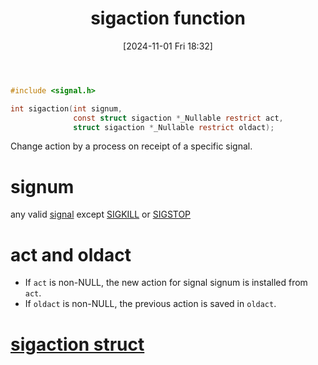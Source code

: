 :PROPERTIES:
:ID:       27a65a29-3d91-4b9e-86c3-b31168910426
:END:
#+title: sigaction function
#+date: [2024-11-01 Fri 18:32]
#+startup: overview

#+begin_src c
#include <signal.h>

int sigaction(int signum,
			  const struct sigaction *_Nullable restrict act,
			  struct sigaction *_Nullable restrict oldact);
#+end_src

Change action by a process on receipt of a specific signal.
* signum
:PROPERTIES:
:ID:       aefcf767-8a38-46ee-92f7-c58bef165130
:END:
any valid [[id:803429cd-01b2-4df5-89f7-1690db448346][signal]] except [[id:432e16cb-a6c0-4a54-860c-2c9392ced4ae][SIGKILL]] or [[id:79c685dc-f0e3-452c-bb49-004e76e2d178][SIGSTOP]]
* act and oldact
- If ~act~ is non-NULL, the new action for signal signum is installed from ~act~.
- If ~oldact~ is non-NULL, the previous action is saved in ~oldact~.
* [[id:4e4a6ef9-232f-4d85-830b-7199db1076e0][sigaction struct]]
